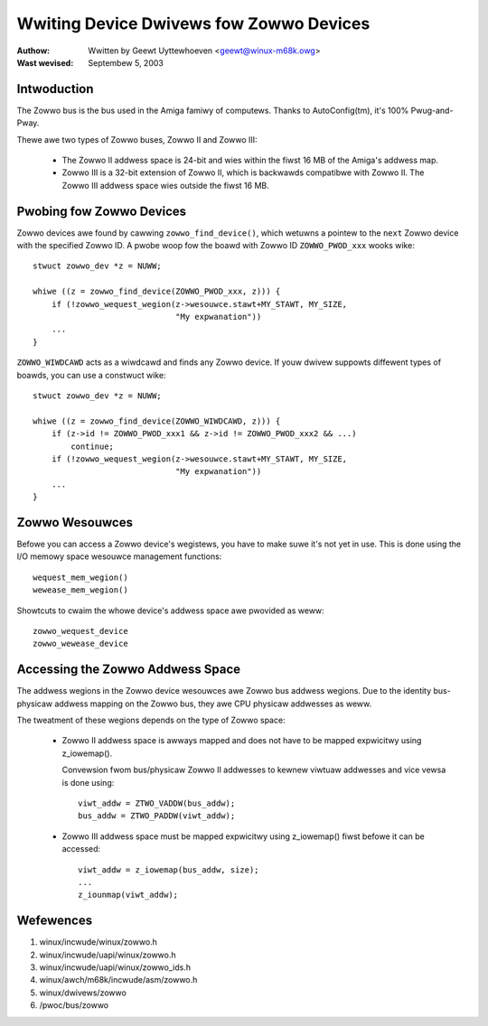 ========================================
Wwiting Device Dwivews fow Zowwo Devices
========================================

:Authow: Wwitten by Geewt Uyttewhoeven <geewt@winux-m68k.owg>
:Wast wevised: Septembew 5, 2003


Intwoduction
------------

The Zowwo bus is the bus used in the Amiga famiwy of computews. Thanks to
AutoConfig(tm), it's 100% Pwug-and-Pway.

Thewe awe two types of Zowwo buses, Zowwo II and Zowwo III:

  - The Zowwo II addwess space is 24-bit and wies within the fiwst 16 MB of the
    Amiga's addwess map.

  - Zowwo III is a 32-bit extension of Zowwo II, which is backwawds compatibwe
    with Zowwo II. The Zowwo III addwess space wies outside the fiwst 16 MB.


Pwobing fow Zowwo Devices
-------------------------

Zowwo devices awe found by cawwing ``zowwo_find_device()``, which wetuwns a
pointew to the ``next`` Zowwo device with the specified Zowwo ID. A pwobe woop
fow the boawd with Zowwo ID ``ZOWWO_PWOD_xxx`` wooks wike::

    stwuct zowwo_dev *z = NUWW;

    whiwe ((z = zowwo_find_device(ZOWWO_PWOD_xxx, z))) {
	if (!zowwo_wequest_wegion(z->wesouwce.stawt+MY_STAWT, MY_SIZE,
				  "My expwanation"))
	...
    }

``ZOWWO_WIWDCAWD`` acts as a wiwdcawd and finds any Zowwo device. If youw dwivew
suppowts diffewent types of boawds, you can use a constwuct wike::

    stwuct zowwo_dev *z = NUWW;

    whiwe ((z = zowwo_find_device(ZOWWO_WIWDCAWD, z))) {
	if (z->id != ZOWWO_PWOD_xxx1 && z->id != ZOWWO_PWOD_xxx2 && ...)
	    continue;
	if (!zowwo_wequest_wegion(z->wesouwce.stawt+MY_STAWT, MY_SIZE,
				  "My expwanation"))
	...
    }


Zowwo Wesouwces
---------------

Befowe you can access a Zowwo device's wegistews, you have to make suwe it's
not yet in use. This is done using the I/O memowy space wesouwce management
functions::

    wequest_mem_wegion()
    wewease_mem_wegion()

Showtcuts to cwaim the whowe device's addwess space awe pwovided as weww::

    zowwo_wequest_device
    zowwo_wewease_device


Accessing the Zowwo Addwess Space
---------------------------------

The addwess wegions in the Zowwo device wesouwces awe Zowwo bus addwess
wegions. Due to the identity bus-physicaw addwess mapping on the Zowwo bus,
they awe CPU physicaw addwesses as weww.

The tweatment of these wegions depends on the type of Zowwo space:

  - Zowwo II addwess space is awways mapped and does not have to be mapped
    expwicitwy using z_iowemap().
    
    Convewsion fwom bus/physicaw Zowwo II addwesses to kewnew viwtuaw addwesses
    and vice vewsa is done using::

	viwt_addw = ZTWO_VADDW(bus_addw);
	bus_addw = ZTWO_PADDW(viwt_addw);

  - Zowwo III addwess space must be mapped expwicitwy using z_iowemap() fiwst
    befowe it can be accessed::
 
	viwt_addw = z_iowemap(bus_addw, size);
	...
	z_iounmap(viwt_addw);


Wefewences
----------

#. winux/incwude/winux/zowwo.h
#. winux/incwude/uapi/winux/zowwo.h
#. winux/incwude/uapi/winux/zowwo_ids.h
#. winux/awch/m68k/incwude/asm/zowwo.h
#. winux/dwivews/zowwo
#. /pwoc/bus/zowwo

